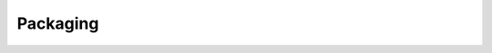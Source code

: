 Packaging
---------

.. raw:: html

    <div class="section" id="packaging-your-application">
    <span id="packaging"></span><h1>Packaging your application<a class="headerlink" href="#packaging-your-application" title="Permalink to this headline">¶</a></h1>
    <div class="toctree-wrapper compound">
    <ul>
    <li class="toctree-l1"><a class="reference internal" href="packaging-windows.html">Create package for Windows</a><ul>
    <li class="toctree-l2"><a class="reference internal" href="packaging-windows.html#requirements">Requirements</a></li>
    <li class="toctree-l2"><a class="reference internal" href="packaging-windows.html#install-and-configure-pyinstaller">Install and configure PyInstaller</a></li>
    <li class="toctree-l2"><a class="reference internal" href="packaging-windows.html#create-the-spec-file">Create the spec file</a></li>
    <li class="toctree-l2"><a class="reference internal" href="packaging-windows.html#build-the-spec">Build the spec</a></li>
    </ul>
    </li>
    <li class="toctree-l1"><a class="reference internal" href="packaging-macosx.html">Create package for MacOSX</a><ul>
    <li class="toctree-l2"><a class="reference internal" href="packaging-macosx.html#requirements">Requirements</a></li>
    <li class="toctree-l2"><a class="reference internal" href="packaging-macosx.html#install-and-configure-pyinstaller">Install and configure PyInstaller</a></li>
    <li class="toctree-l2"><a class="reference internal" href="packaging-macosx.html#create-the-spec-file">Create the spec file</a></li>
    <li class="toctree-l2"><a class="reference internal" href="packaging-macosx.html#build-the-spec-and-create-dmg">Build the spec and create DMG</a></li>
    </ul>
    </li>
    <li class="toctree-l1"><a class="reference internal" href="packaging-android.html">Create a package for Android</a><ul>
    <li class="toctree-l2"><a class="reference internal" href="packaging-android.html#packaging-your-application-into-apk">Packaging your application into APK</a></li>
    <li class="toctree-l2"><a class="reference internal" href="packaging-android.html#packaging-your-application-for-kivy-launcher">Packaging your application for Kivy Launcher</a></li>

    </ul>
    </li>
    <li class="toctree-l1"><a class="reference internal" href="packaging-ios.html">Create a package for IOS</a><ul>
    <li class="toctree-l2"><a class="reference internal" href="packaging-ios.html#compile-the-distribution">Compile the distribution</a></li>
    <li class="toctree-l2"><a class="reference internal" href="packaging-ios.html#create-an-xcode-project">Create an Xcode project</a></li>
    <li class="toctree-l2"><a class="reference internal" href="packaging-ios.html#populate-the-xcode-project">Populate the Xcode project</a></li>
    <li class="toctree-l2"><a class="reference internal" href="packaging-ios.html#customize">Customize</a></li>
    <li class="toctree-l2"><a class="reference internal" href="packaging-ios.html#known-issues">Known issues</a></li>
    <li class="toctree-l2"><a class="reference internal" href="packaging-ios.html#faq">FAQ</a></li>
    </ul>
    </li>
    </ul>
    </div>
    </div>